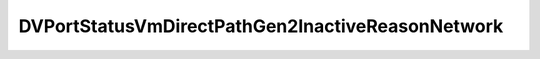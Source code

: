 
==================================================================================================
DVPortStatusVmDirectPathGen2InactiveReasonNetwork
==================================================================================================

.. describe:: DVPortStatusVmDirectPathGen2InactiveReasonNetwork

    Set of possible values for vmDirectPathGen2InactiveReasonNetwork.

    
    .. py:data:: DVPortStatusVmDirectPathGen2InactiveReasonNetwork.portNptDisabledForPort

        VMDirectPath Gen 2 has been explicitly disabled for this port.

    
    .. py:data:: DVPortStatusVmDirectPathGen2InactiveReasonNetwork.portNptIncompatibleDvs

        The port's switch does not support VMDirectPath Gen 2.See vmDirectPathGen2Supported

    
    .. py:data:: DVPortStatusVmDirectPathGen2InactiveReasonNetwork.portNptNoCompatibleNics

        None of the physical NICs used as uplinks for this port support VMDirectPath Gen 2.See vmDirectPathGen2Supported

    
    .. py:data:: DVPortStatusVmDirectPathGen2InactiveReasonNetwork.portNptNoVirtualFunctionsAvailable

        At least some of the physical NICs used as uplinks for this port support VMDirectPath Gen 2, but all available network-passthrough resources are in use by other ports.

    
